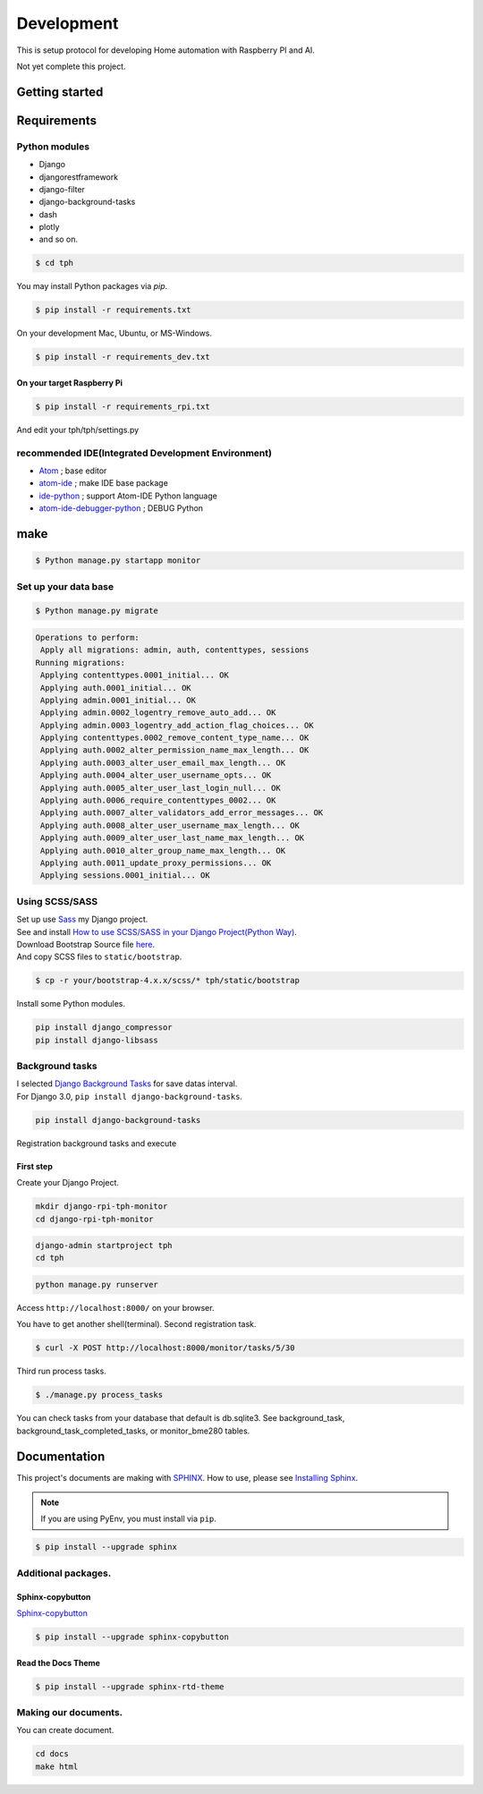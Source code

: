 ###########
Development
###########

This is setup protocol for developing Home automation with Raspberry PI
and AI.

Not yet complete this project.

***************
Getting started
***************

************
Requirements
************

Python modules
==============

-  Django
-  djangorestframework
-  django-filter
-  django-background-tasks
-  dash
-  plotly
-  and so on.

.. code-block:: shell

    $ cd tph

You may install Python packages via `pip`.

.. code-block:: shell

    $ pip install -r requirements.txt

On your development Mac, Ubuntu, or MS-Windows.

.. code-block:: shell

    $ pip install -r requirements_dev.txt

On your target Raspberry Pi
---------------------------

.. code-block:: shell

    $ pip install -r requirements_rpi.txt

And edit your tph/tph/settings.py

.. code-block:: Python
    :lineno-start: 274

    ON_RASPBERRY_PI = True
    USE_SMBUS2 = True


recommended IDE(Integrated Development Environment)
===================================================

-  `Atom <https://atom.io>`__ ; base editor
-  `atom-ide <https://ide.atom.io>`__ ; make IDE base package
-  `ide-python <https://atom.io/packages/ide-python>`__ ; support Atom-IDE Python language
-  `atom-ide-debugger-python <https://atom.io/packages/atom-ide-debugger-python>`__ ; DEBUG Python

****
make
****

.. code-block:: shell

    $ Python manage.py startapp monitor

Set up your data base
=====================

.. code-block:: shell

    $ Python manage.py migrate

.. code-block:: shell

    Operations to perform:
     Apply all migrations: admin, auth, contenttypes, sessions
    Running migrations:
     Applying contenttypes.0001_initial... OK
     Applying auth.0001_initial... OK
     Applying admin.0001_initial... OK
     Applying admin.0002_logentry_remove_auto_add... OK
     Applying admin.0003_logentry_add_action_flag_choices... OK
     Applying contenttypes.0002_remove_content_type_name... OK
     Applying auth.0002_alter_permission_name_max_length... OK
     Applying auth.0003_alter_user_email_max_length... OK
     Applying auth.0004_alter_user_username_opts... OK
     Applying auth.0005_alter_user_last_login_null... OK
     Applying auth.0006_require_contenttypes_0002... OK
     Applying auth.0007_alter_validators_add_error_messages... OK
     Applying auth.0008_alter_user_username_max_length... OK
     Applying auth.0009_alter_user_last_name_max_length... OK
     Applying auth.0010_alter_group_name_max_length... OK
     Applying auth.0011_update_proxy_permissions... OK
     Applying sessions.0001_initial... OK

Using SCSS/SASS
===============

| Set up use `Sass <https://sass-lang.com>`_ my Django project.
| See and install `How to use SCSS/SASS in your Django Project(Python
  Way) <https://www.accordbox.com/blog/how-use-scss-sass-your-django-project-python-way/>`__.

| Download Bootstrap Source file
  `here <https://getbootstrap.com/docs/4.3/getting-started/download/#source-files>`__.
| And copy SCSS files to ``static/bootstrap``.

.. code-block:: shell

    $ cp -r your/bootstrap-4.x.x/scss/* tph/static/bootstrap

Install some Python modules.

.. code-block:: shell

    pip install django_compressor
    pip install django-libsass

Background tasks
================

| I selected `Django Background
  Tasks <https://github.com/arteria/django-background-tasks>`__ for save
  datas interval.
| For Django 3.0, ``pip install django-background-tasks``.

.. code-block:: shell

    pip install django-background-tasks

Registration background tasks and execute


First step
----------

Create your Django Project.

.. code-block:: shell

    mkdir django-rpi-tph-monitor
    cd django-rpi-tph-monitor

.. code-block:: shell

    django-admin startproject tph
    cd tph

.. code-block:: shell

    python manage.py runserver

Access ``http://localhost:8000/`` on your browser. |Django First Boot|


.. |Django First Boot| image:: ../assets/images/first-django.png


You have to get another shell(terminal). Second registration task.

.. code-block:: shell

    $ curl -X POST http://localhost:8000/monitor/tasks/5/30

Third run process tasks.

.. code-block:: shell

    $ ./manage.py process_tasks

You can check tasks from your database that default is db.sqlite3. See
background_task, background_task_completed_tasks, or monitor_bme280
tables.

*************
Documentation
*************

This project's documents are making with `SPHINX <https://www.sphinx-doc.org/en/master/>`_. How to use, please see `Installing Sphinx <https://www.sphinx-doc.org/en/master/usage/installation.html>`_.

.. note::

    If you are using PyEnv, you must install via ``pip``.

.. code-block:: shell

    $ pip install --upgrade sphinx

Additional packages.
====================

Sphinx-copybutton
-----------------

`Sphinx-copybutton <https://sphinx-copybutton.readthedocs.io/>`_

.. code-block:: shell
 
    $ pip install --upgrade sphinx-copybutton

Read the Docs Theme
-------------------

.. code-block:: shell

    $ pip install --upgrade sphinx-rtd-theme


Making our documents.
=====================

You can create document.

.. code-block:: shell

    cd docs
    make html
